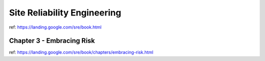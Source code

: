 Site Reliability Engineering
============================

ref: https://landing.google.com/sre/book.html



Chapter 3 - Embracing Risk
--------------------------
ref: https://landing.google.com/sre/book/chapters/embracing-risk.html

